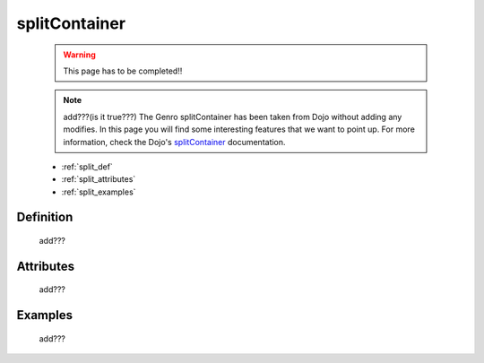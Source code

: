 .. _genro_splitcontainer:

==============
splitContainer
==============

    .. warning:: This page has to be completed!!
    
    .. note:: add???(is it true???) The Genro splitContainer has been taken from Dojo without adding any modifies. In this page you will find some interesting features that we want to point up. For more information, check the Dojo's splitContainer_ documentation.

    .. _splitContainer: http://docs.dojocampus.org/dijit/layout/splitContainer

    * :ref:`split_def`
    * :ref:`split_attributes`
    * :ref:`split_examples`

.. _split_def:

Definition
==========
    
    add???
    
.. _split_attributes:

Attributes
==========
    
    add???

.. _split_examples:

Examples
========

    add???